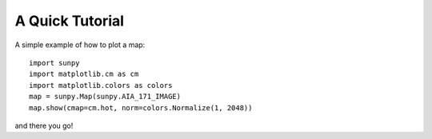 ----------------
A Quick Tutorial
----------------

A simple example of how to plot a map::

	import sunpy
	import matplotlib.cm as cm
	import matplotlib.colors as colors
	map = sunpy.Map(sunpy.AIA_171_IMAGE)
	map.show(cmap=cm.hot, norm=colors.Normalize(1, 2048))

and there you go!